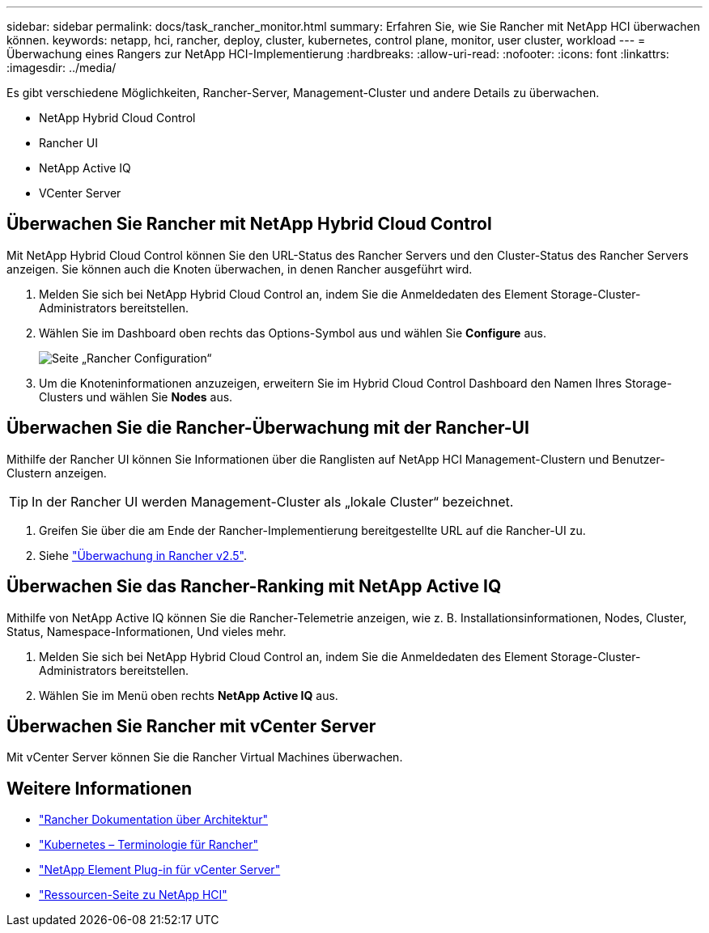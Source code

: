 ---
sidebar: sidebar 
permalink: docs/task_rancher_monitor.html 
summary: Erfahren Sie, wie Sie Rancher mit NetApp HCI überwachen können. 
keywords: netapp, hci, rancher, deploy, cluster, kubernetes, control plane, monitor, user cluster, workload 
---
= Überwachung eines Rangers zur NetApp HCI-Implementierung
:hardbreaks:
:allow-uri-read: 
:nofooter: 
:icons: font
:linkattrs: 
:imagesdir: ../media/


[role="lead"]
Es gibt verschiedene Möglichkeiten, Rancher-Server, Management-Cluster und andere Details zu überwachen.

* NetApp Hybrid Cloud Control
* Rancher UI
* NetApp Active IQ
* VCenter Server




== Überwachen Sie Rancher mit NetApp Hybrid Cloud Control

Mit NetApp Hybrid Cloud Control können Sie den URL-Status des Rancher Servers und den Cluster-Status des Rancher Servers anzeigen. Sie können auch die Knoten überwachen, in denen Rancher ausgeführt wird.

. Melden Sie sich bei NetApp Hybrid Cloud Control an, indem Sie die Anmeldedaten des Element Storage-Cluster-Administrators bereitstellen.
. Wählen Sie im Dashboard oben rechts das Options-Symbol aus und wählen Sie *Configure* aus.
+
image::hcc_configure.png[Seite „Rancher Configuration“]

. Um die Knoteninformationen anzuzeigen, erweitern Sie im Hybrid Cloud Control Dashboard den Namen Ihres Storage-Clusters und wählen Sie *Nodes* aus.




== Überwachen Sie die Rancher-Überwachung mit der Rancher-UI

Mithilfe der Rancher UI können Sie Informationen über die Ranglisten auf NetApp HCI Management-Clustern und Benutzer-Clustern anzeigen.


TIP: In der Rancher UI werden Management-Cluster als „lokale Cluster“ bezeichnet.

. Greifen Sie über die am Ende der Rancher-Implementierung bereitgestellte URL auf die Rancher-UI zu.
. Siehe https://rancher.com/docs/rancher/v2.x/en/monitoring-alerting/v2.5/["Überwachung in Rancher v2.5"^].




== Überwachen Sie das Rancher-Ranking mit NetApp Active IQ

Mithilfe von NetApp Active IQ können Sie die Rancher-Telemetrie anzeigen, wie z. B. Installationsinformationen, Nodes, Cluster, Status, Namespace-Informationen, Und vieles mehr.

. Melden Sie sich bei NetApp Hybrid Cloud Control an, indem Sie die Anmeldedaten des Element Storage-Cluster-Administrators bereitstellen.
. Wählen Sie im Menü oben rechts *NetApp Active IQ* aus.




== Überwachen Sie Rancher mit vCenter Server

Mit vCenter Server können Sie die Rancher Virtual Machines überwachen.

[discrete]
== Weitere Informationen

* https://rancher.com/docs/rancher/v2.x/en/overview/architecture/["Rancher Dokumentation über Architektur"^]
* https://rancher.com/docs/rancher/v2.x/en/overview/concepts/["Kubernetes – Terminologie für Rancher"^]
* https://docs.netapp.com/us-en/vcp/index.html["NetApp Element Plug-in für vCenter Server"^]
* https://www.netapp.com/us/documentation/hci.aspx["Ressourcen-Seite zu NetApp HCI"^]

